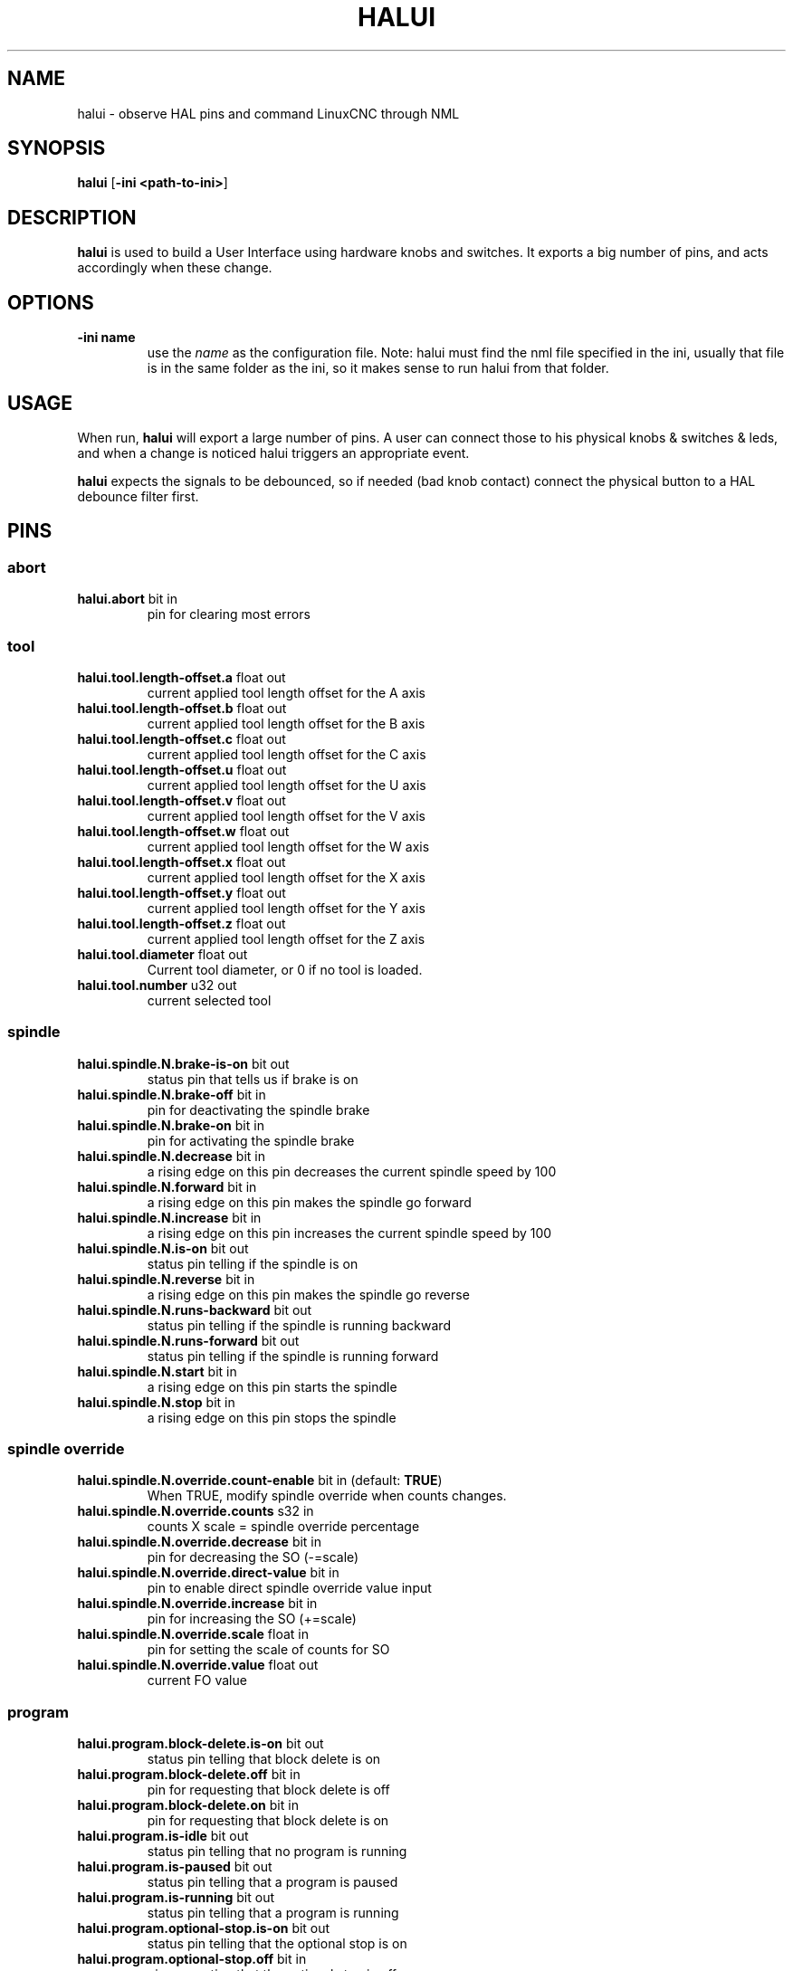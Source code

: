.\" Copyright (c) 2006 Alex Joni
.\"                (alex_joni AT users DOT sourceforge DOT net)
.\"
.\" This is free documentation; you can redistribute it and/or
.\" modify it under the terms of the GNU General Public License as
.\" published by the Free Software Foundation; either version 2 of
.\" the License, or (at your option) any later version.
.\"
.\" The GNU General Public License's references to "object code"
.\" and "executables" are to be interpreted as the output of any
.\" document formatting or typesetting system, including
.\" intermediate and printed output.
.\"
.\" This manual is distributed in the hope that it will be useful,
.\" but WITHOUT ANY WARRANTY; without even the implied warranty of
.\" MERCHANTABILITY or FITNESS FOR A PARTICULAR PURPOSE.  See the
.\" GNU General Public License for more details.
.\"
.\" You should have received a copy of the GNU General Public
.\" License along with this manual; if not, write to the Free
.\" Software Foundation, Inc., 51 Franklin Street, Fifth Floor, Boston, MA 02110-1301,
.\" USA.
.\"
.\"
.\"
.TH HALUI "1"  "2006-07-22" "LinuxCNC Documentation" "HAL User Interface"
.SH NAME
halui \- observe HAL pins and command LinuxCNC through NML
.SH SYNOPSIS
.B halui
[\fB\-ini <path-to-ini>\fR]
.SH DESCRIPTION
\fBhalui\fR is used to build a User Interface using hardware knobs
and switches. It exports a big number of pins, and acts accordingly 
when these change.
.SH OPTIONS
.TP
\fB\-ini name\fR
use the \fIname\fR as the configuration file. Note: halui must find the 
nml file specified in the ini, usually that file is in the same 
folder as the ini, so it makes sense to run halui from that folder.
.SH USAGE
When run, \fBhalui\fR will export a large number of pins. A user can connect
those to his physical knobs & switches & leds, and when a change is noticed
halui triggers an appropriate event.

\fBhalui\fR expects the signals to be debounced, so if needed (bad knob contact) connect the physical button to a HAL debounce filter first.

.SH PINS

.SS abort
.TP 
.B halui.abort\fR bit in \fR
pin for clearing most errors

.SS tool
.TP
.B halui.tool.length\-offset.a\fR float out \fR
current applied tool length offset for the A axis
.TP
.B halui.tool.length\-offset.b\fR float out \fR
current applied tool length offset for the B axis
.TP
.B halui.tool.length\-offset.c\fR float out \fR
current applied tool length offset for the C axis
.TP
.B halui.tool.length\-offset.u\fR float out \fR
current applied tool length offset for the U axis
.TP
.B halui.tool.length\-offset.v\fR float out \fR
current applied tool length offset for the V axis
.TP
.B halui.tool.length\-offset.w\fR float out \fR
current applied tool length offset for the W axis
.TP
.B halui.tool.length\-offset.x\fR float out \fR
current applied tool length offset for the X axis
.TP
.B halui.tool.length\-offset.y\fR float out \fR
current applied tool length offset for the Y axis
.TP
.B halui.tool.length\-offset.z\fR float out \fR
current applied tool length offset for the Z axis
.TP
.B halui.tool.diameter\fR float out \fR
Current tool diameter, or 0 if no tool is loaded.
.TP
.B halui.tool.number\fR u32 out \fR
current selected tool

.SS spindle
.TP
.B halui.spindle.N.brake\-is\-on\fR bit out \fR
status pin that tells us if brake is on
.TP
.B halui.spindle.N.brake\-off\fR bit in \fR
pin for deactivating the spindle brake
.TP
.B halui.spindle.N.brake\-on\fR bit in \fR
pin for activating the spindle brake
.TP
.B halui.spindle.N.decrease\fR bit in \fR
a rising edge on this pin decreases the current spindle speed by 100
.TP
.B halui.spindle.N.forward\fR bit in \fR
a rising edge on this pin makes the spindle go forward
.TP
.B halui.spindle.N.increase\fR bit in \fR
a rising edge on this pin increases the current spindle speed by 100
.TP
.B halui.spindle.N.is\-on\fR bit out \fR
status pin telling if the spindle is on
.TP
.B halui.spindle.N.reverse\fR bit in \fR
a rising edge on this pin makes the spindle go reverse
.TP
.B halui.spindle.N.runs\-backward\fR bit out \fR
status pin telling if the spindle is running backward
.TP
.B halui.spindle.N.runs\-forward\fR bit out \fR
status pin telling if the spindle is running forward
.TP
.B halui.spindle.N.start\fR bit in \fR
a rising edge on this pin starts the spindle
.TP
.B halui.spindle.N.stop\fR bit in \fR
a rising edge on this pin stops the spindle

.SS spindle override
.TP
.B halui.spindle.N.override.count\-enable\fR bit in \fR (default: \fBTRUE\fR)
When TRUE, modify spindle override when counts changes.
.TP
.B halui.spindle.N.override.counts\fR s32 in \fR
counts X scale = spindle override percentage
.TP
.B halui.spindle.N.override.decrease\fR bit in \fR
pin for decreasing the SO (\-=scale)
.TP
.B halui.spindle.N.override.direct\-value\fR bit in \fR
pin to enable direct spindle override value input
.TP
.B halui.spindle.N.override.increase\fR bit in \fR
pin for increasing the SO (+=scale)
.TP
.B halui.spindle.N.override.scale\fR float in \fR
pin for setting the scale of counts for SO
.TP
.B halui.spindle.N.override.value\fR float out \fR
current FO value

.SS program
.TP
.B halui.program.block\-delete.is\-on\fR bit out \fR
status pin telling that block delete is on
.TP
.B halui.program.block\-delete.off\fR bit in \fR
pin for requesting that block delete is off
.TP
.B halui.program.block\-delete.on\fR bit in \fR
pin for requesting that block delete is on
.TP
.B halui.program.is\-idle\fR bit out \fR
status pin telling that no program is running
.TP
.B halui.program.is\-paused\fR bit out \fR
status pin telling that a program is paused
.TP
.B halui.program.is\-running\fR bit out \fR
status pin telling that a program is running
.TP
.B halui.program.optional\-stop.is\-on\fR bit out \fR
status pin telling that the optional stop is on
.TP
.B halui.program.optional\-stop.off\fR bit in \fR
pin requesting that the optional stop is off
.TP
.B halui.program.optional\-stop.on\fR bit in \fR
pin requesting that the optional stop is on
.TP
.B halui.program.pause\fR bit in \fR
pin for pausing a program
.TP
.B halui.program.resume\fR bit in \fR
pin for resuming a program
.TP
.B halui.program.run\fR bit in \fR
pin for running a program
.TP
.B halui.program.step\fR bit in \fR
pin for stepping in a program
.TP
.B halui.program.stop\fR bit in \fR
pin for stopping a program 
(note: this pin does the same thing as halui.abort)

.SS mode
.TP
.B halui.mode.auto\fR bit in \fR
pin for requesting auto mode
.TP
.B halui.mode.is\-auto\fR bit out \fR
pin for auto mode is on
.TP
.B halui.mode.is\-joint\fR bit out \fR
pin showing joint by joint jog mode is on
.TP
.B halui.mode.is\-manual\fR bit out \fR
pin for manual mode is on
.TP
.B halui.mode.is\-mdi\fR bit out \fR
pin for mdi mode is on
.TP
.B halui.mode.is\-teleop\fR bit out \fR
pin showing coordinated jog mode is on
.TP
.B halui.mode.joint\fR bit in \fR
pin for requesting joint by joint jog mode
.TP
.B halui.mode.manual\fR bit in \fR
pin for requesting manual mode
.TP
.B halui.mode.mdi\fR bit in \fR
pin for requesting mdi mode
.TP
.B halui.mode.teleop\fR bit in \fR
pin for requesting coordinated jog mode

.SS mdi \fR(optional)
.TP
.B halui.mdi\-command\-XX\fR bit in
\fBhalui\fR looks for ini variables named [HALUI]MDI_COMMAND, and
exports a pin for each command it finds.  When the pin is driven TRUE,
\fBhalui\fR runs the specified MDI command.  XX is a two digit number
starting at 00.  If no [HALUI]MDI_COMMAND variables are set in the ini
file, no halui.mdi\-command\-XX pins will be exported by halui.

.SS mist
.TP
.B halui.mist.is\-on\fR bit out \fR
pin for mist is on
.TP
.B halui.mist.off\fR bit in \fR
pin for stopping mist
.TP
.B halui.mist.on\fR bit in \fR
pin for starting mist

.SS max\-velocity
.TP
.B halui.max\-velocity.count\-enable\fR bit in \fR (default: \fBTRUE\fR)
When True, modify max velocity when halui.max\-velocity.counts changes.
.TP
.B halui.max\-velocity.counts\fR s32 in \fR
When .count\-enable is True, halui changes the max velocity in response
to changes to this pin.  It's usually connected to an MPG encoder on
an operator's panel or jog pendant.  When .count\-enable is False, halui
ignores this pin.
.TP
.B halui.max\-velocity.direct\-value\fR bit in \fR
When this pin is True, halui commands the max velocity directly to
(.counts * .scale).  When this pin is False, halui commands the max
velocity in a relative way: change max velocity by an amount equal to
(change in .counts * .scale).
.TP
.B halui.max\-velocity.increase\fR bit in \fR
A positive edge (a False to True transition) on this pin increases the
max velocity by the value of the .scale pin.  (Note that halui always
responds to this pin, independent of the .count\-enable pin.)
.TP
.B halui.max\-velocity.decrease\fR bit in \fR
A positive edge (a False to True transition) on this pin decreases the
max velocity by the value of the .scale pin.  (Note that halui always
responds to this pin, independent of the .count\-enable pin.)
.TP
.B halui.max\-velocity.scale\fR float in \fR
This pin controls the scale of changes to the max velocity.  Each unit
change in .counts, and each positive edge on .increase and .decrease,
changes the max velocity by .scale.  The units of the .scale pin are
machine\-units per second.
.TP
.B halui.max\-velocity.value\fR float out \fR
Current value for maximum velocity, in machine\-units per second.

.SS machine
.TP
.B halui.machine.units\-per\-mm\fR float out \fR
pin for machine units\-per\-mm (inch:1/25.4, mm:1)
according to inifile setting: [TRAJ]LINEAR_UNITS
.TP
.B halui.machine.is\-on\fR bit out \fR
pin for machine is On/Off
.TP 
.B halui.machine.off\fR bit in \fR
pin for setting machine Off
.TP 
.B halui.machine.on\fR bit in \fR
pin for setting machine On

.SS lube
.TP
.B halui.lube.is\-on\fR bit out \fR
pin for lube is on
.TP
.B halui.lube.off\fR bit in \fR
pin for stopping lube
.TP
.B halui.lube.on\fR bit in \fR
pin for starting lube

.SS joint \fR(\fBN\fR = joint number (0 ... num_joints\-1))
.TP
.B halui.joint.N.select\fR bit in \fR
pin for selecting joint N
.TP
.B halui.joint.N.is\-selected\fR bit out \fR
status pin that joint N is selected
.TP
.B halui.joint.N.has\-fault\fR bit out \fR
status pin telling that joint N has a fault
.TP
.B halui.joint.N.home\fR bit in \fR
pin for homing joint N
.TP
.B halui.joint.N.is\-homed\fR bit out \fR
status pin telling that joint N is homed
.TP
.B halui.joint.N.on\-hard\-max\-limit\fR bit out \fR
status pin telling that joint N is on the positive hardware limit
.TP
.B halui.joint.N.on\-hard\-min\-limit\fR bit out \fR
status pin telling that joint N is on the negative hardware limit
.TP
.B halui.joint.N.on\-soft\-max\-limit\fR bit out \fR
status pin telling that joint N is on the positive software limit
.TP
.B halui.joint.N.on\-soft\-min\-limit\fR bit out \fR
status pin telling that joint N is on the negative software limit
.TP
.B halui.joint.N.override\-limits\fR bit out \fR
status pin telling that joint N's limits are temporarily overridden
.TP
.B halui.joint.N.set-homed\fR bit in \fR
pin for immediate homing joint N
.TP
.B halui.joint.N.unhome\fR bit in \fR
pin for unhoming joint N
.TP
.B halui.joint.selected\fR u32 out \fR
selected joint number (0 ... num_joints\-1)
.TP
.B halui.joint.selected.has\-fault\fR bit out \fR
status pin selected joint is faulted
.TP
.B halui.joint.selected.home\fR bit in \fR
pin for homing the selected joint 
.TP
.B halui.joint.selected.is\-homed\fR bit out \fR
status pin telling that the selected joint is homed
.TP
.B halui.joint.selected.on\-hard\-max\-limit\fR bit out \fR
status pin telling that the selected joint is on the positive hardware limit
.TP
.B halui.joint.selected.on\-hard\-min\-limit\fR bit out \fR
status pin telling that the selected joint is on the negative hardware limit
.TP
.B halui.joint.selected.on\-soft\-max\-limit\fR bit out \fR
status pin telling that the selected joint is on the positive software limit
.TP
.B halui.joint.selected.on\-soft\-min\-limit\fR bit out \fR
status pin telling that the selected joint is on the negative software limit
.TP
.B halui.joint.selected.override\-limits\fR bit out \fR
status pin telling that the selected joint's limits are temporarily overridden
.TP
.B halui.joint.selected.unhome\fR bit in \fR
pin for unhoming the selected joint
.TP
.B halui.joint.selected.set-homed\fR bit in \fR
pin for immediate homing the selected joint

.SS joint jogging \fR(\fBN\fR = joint number (0 ... num_joints\-1))
.B halui.joint.jog\-deadband\fR float in \fR
pin for setting jog analog deadband (jog analog inputs smaller/slower than
this (in absolute value) are ignored)
.TP
.B halui.joint.jog\-speed\fR float in \fR
pin for setting jog speed for plus/minus jogging.
.TP
.B halui.joint.N.analog\fR float in \fR
pin for jogging the joint N using an float value (e.g. joystick).  The value, typically
set between 0.0 and \(+-1.0, is used as a jog\-speed multiplier.
.TP
.B halui.joint.N.increment\fR float in \fR
pin for setting the jog increment for joint N when using increment\-plus/minus
.TP
.B halui.joint.N.increment\-minus\fR bit in \fR
a rising edge will will make joint N jog in the negative direction by the increment amount
.TP
.B halui.joint.N.increment\-plus\fR bit in \fR
a rising edge will will make joint N jog in the positive direction by the increment amount
.TP
.B halui.joint.N.minus\fR bit in \fR
pin for jogging joint N in negative direction at the halui.joint.jog\-speed velocity
.TP
.B halui.joint.N.plus\fR bit in \fR
pin for jogging joint N in positive direction at the halui.joint.jog\-speed velocity
.TP
.B halui.joint.selected.increment\fR float in \fR
pin for setting the jog increment for the selected joint when using increment\-plus/minus
.TP
.B halui.joint.selected.increment\-minus\fR bit in \fR
a rising edge will will make the selected joint jog in the negative direction by the increment amount
.TP
.B halui.joint.selected.increment\-plus\fR bit in \fR
a rising edge will will make the selected joint jog in the positive direction by the increment amount
.TP
.B halui.joint.selected.minus\fR bit in \fR
pin for jogging the selected joint in negative direction at the halui.joint.jog\-speed velocity
.TP
.B halui.joint.selected.plus\fR
pin for jogging the selected joint  bit in \fRin positive direction at the halui.joint.jog\-speed velocity

.SS axis  \fB(\fBL\fR = axis index (0:x 1:y 2:z 3:a 4:b 5:c 6:u 7:v 8:w))
.TP
.B halui.axis.L.select\fR bit in \fR
pin for selecting axis by index
.TP
.B halui.axis.L.is\-selected\fR bit out \fR
status pin that axis L is selected
.TP
.B halui.axis.L.pos\-commanded\fR float out \fR float out \fR
Commanded axis position in machine coordinates
.TP
.B halui.axis.L.pos\-feedback\fR float out \fR float out \fR
Feedback axis position in machine coordinates
.TP
.B halui.axis.L.pos\-relative\fR float out \fR float out \fR
Commanded axis position in relative coordinates

.SS axis jogging \fR(\fBL\fR = axis letter (xyzabcuvw)
.TP
.B halui.axis.jog\-deadband\fR float in \fR
pin for setting jog analog deadband (jog analog inputs smaller/slower than
this (in absolute value) are ignored)
.TP
.B halui.axis.jog\-speed\fR float in \fR
pin for setting jog speed for plus/minus jogging.
.TP
.B halui.axis.L.analog\fR float in \fR
pin for jogging the axis L using an float value (e.g. joystick).  The value, typically
set between 0.0 and \(+-1.0, is used as a jog\-speed multiplier.
.TP
.B halui.axis.L.increment\fR float in \fR
pin for setting the jog increment for axis L when using increment\-plus/minus
.TP
.B halui.axis.L.increment\-minus\fR bit in \fR
a rising edge will will make axis L jog in the negative direction by the increment amount
.TP
.B halui.axis.L.increment\-plus\fR bit in \fR
a rising edge will will make axis L jog in the positive direction by the increment amount
.TP
.B halui.axis.L.minus\fR bit in \fR
pin for jogging axis L in negative direction at the halui.axis.jog\-speed velocity
.TP
.B halui.axis.L.plus\fR bit in \fR
pin for jogging axis L in positive direction at the halui.axis.jog\-speed velocity
.TP
.B halui.axis.selected\fR u32 out \fR
selected axis (by index: 0:x 1:y 2:z 3:a 4:b 5:cr 6:u 7:v 8:w)
.TP
.B halui.axis.selected.increment\fR float in \fR
pin for setting the jog increment for the selected axis when using increment\-plus/minus
.TP
.B halui.axis.selected.increment\-minus\fR bit in \fR
a rising edge will will make the selected axis jog in the negative direction by the increment amount
.TP
.B halui.axis.selected.increment\-plus\fR bit in \fR
a rising edge will will make the selected axis jog in the positive direction by the increment amount
.TP
.B halui.axis.selected.minus\fR bit in \fR
pin for jogging the selected axis in negative direction at the halui.axis.jog\-speed velocity
.TP
.B halui.axis.selected.plus\fR
pin for jogging the selected axis  bit in \fRin positive direction at the halui.axis.jog\-speed velocity

.SS flood
.TP
.B halui.flood.is\-on\fR bit out \fR
pin for flood is on
.TP
.B halui.flood.off\fR bit in \fR
pin for stopping flood
.TP
.B halui.flood.on\fR bit in \fR
pin for starting flood

.SS feed override
.TP
.B halui.feed\-override.count\-enable\fR bit in \fR (default: \fBTRUE\fR)
When TRUE, modify feed override when counts changes.
.TP
.B halui.feed\-override.counts\fR s32 in \fR
counts X scale = feed override percentage
.TP
.B halui.feed\-override.decrease\fR bit in \fR
pin for decreasing the FO (\-=scale)
.TP
.B halui.feed\-override.direct\-value\fR bit in \fR
pin to enable direct value feed override input
.TP
.B halui.feed\-override.increase\fR bit in \fR
pin for increasing the FO (+=scale)
.TP
.B halui.feed\-override.scale\fR float in \fR
pin for setting the scale on changing the FO
.TP
.B halui.feed\-override.value\fR float out \fR
current Feed Override value

.SS rapid override
.TP
.B halui.rapid\-override.count\-enable\fR bit in \fR (default: \fBTRUE\fR)
When TRUE, modify Rapid Override when counts changes.
.TP
.B halui.rapid\-override.counts\fR s32 in \fR
counts X scale = Rapid Override percentage
.TP
.B halui.rapid\-override.decrease\fR bit in \fR
pin for decreasing the Rapid Override (\-=scale)
.TP
.B halui.rapid\-override.direct\-value\fR bit in \fR
pin to enable direct value Rapid Override input
.TP
.B halui.rapid\-override.increase\fR bit in \fR
pin for increasing the Rapid Override (+=scale)
.TP
.B halui.rapid\-override.scale\fR float in \fR
pin for setting the scale on changing the Rapid Override
.TP
.B halui.rapid\-override.value\fR float out \fR
current Rapid Override value

.SS estop
.TP
.B halui.estop.activate\fR bit in \fR
pin for setting Estop (LinuxCNC internal) On
.TP
.B halui.estop.is\-activated\fR bit out \fR
pin for displaying Estop state (LinuxCNC internal) On/Off
.TP
.B halui.estop.reset\fR bit in \fR
pin for resetting Estop (LinuxCNC internal) Off


.SS home
.TP 
.B halui.home\-all\fR bit in \fR
pin for requesting home-all 
(only available when a valid homing sequence is specified)

.SH "SEE ALSO"

.SH HISTORY

.SH BUGS
none known at this time.
.SH AUTHOR
Written by Alex Joni, as part of the LinuxCNC project. Updated by John
Thornton
.SH REPORTING BUGS
Report bugs to alex_joni AT users DOT sourceforge DOT net
.SH COPYRIGHT
Copyright \(co 2006 Alex Joni.
.br
This is free software; see the source for copying conditions.  There is NO
warranty; not even for MERCHANTABILITY or FITNESS FOR A PARTICULAR PURPOSE.
